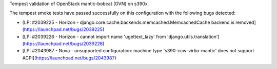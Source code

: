 Tempest validation of OpenStack mantic-bobcat (OVN) on s390x.

The tempest smoke tests have passed successfully on this configuration with the
following bugs detected:

- [LP: #2039225 - Horizon - django.core.cache.backends.memcached.MemcachedCache backend is removed](https://launchpad.net/bugs/2039225)
- [LP: #2039226 - Horizon - cannot import name 'ugettext_lazy' from 'django.utils.translation'](https://launchpad.net/bugs/2039226)
- [LP: #2043987 - Nova - unsupported configuration: machine type 's390-ccw-virtio-mantic' does not support ACPI](https://launchpad.net/bugs/2043987)
